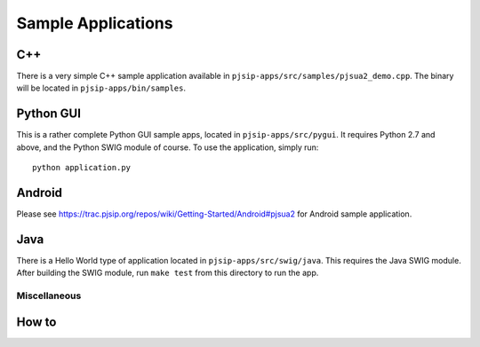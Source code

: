 
Sample Applications
***********************************

C++
-----
There is a very simple C++ sample application available in ``pjsip-apps/src/samples/pjsua2_demo.cpp``. The binary will be located in ``pjsip-apps/bin/samples``.


Python GUI
------------------
This is a rather complete Python GUI sample apps, located in ``pjsip-apps/src/pygui``. It requires Python 2.7 and above, and the Python SWIG module of course. To use the application, simply run::

    python application.py

Android
----------------
Please see https://trac.pjsip.org/repos/wiki/Getting-Started/Android#pjsua2 for Android sample application.

Java
----------------
There is a Hello World type of application located in ``pjsip-apps/src/swig/java``. This requires the Java SWIG module. After building the SWIG module, run ``make test`` from this directory to run the app.


Miscellaneous
===================

How to 
-----------------------------

